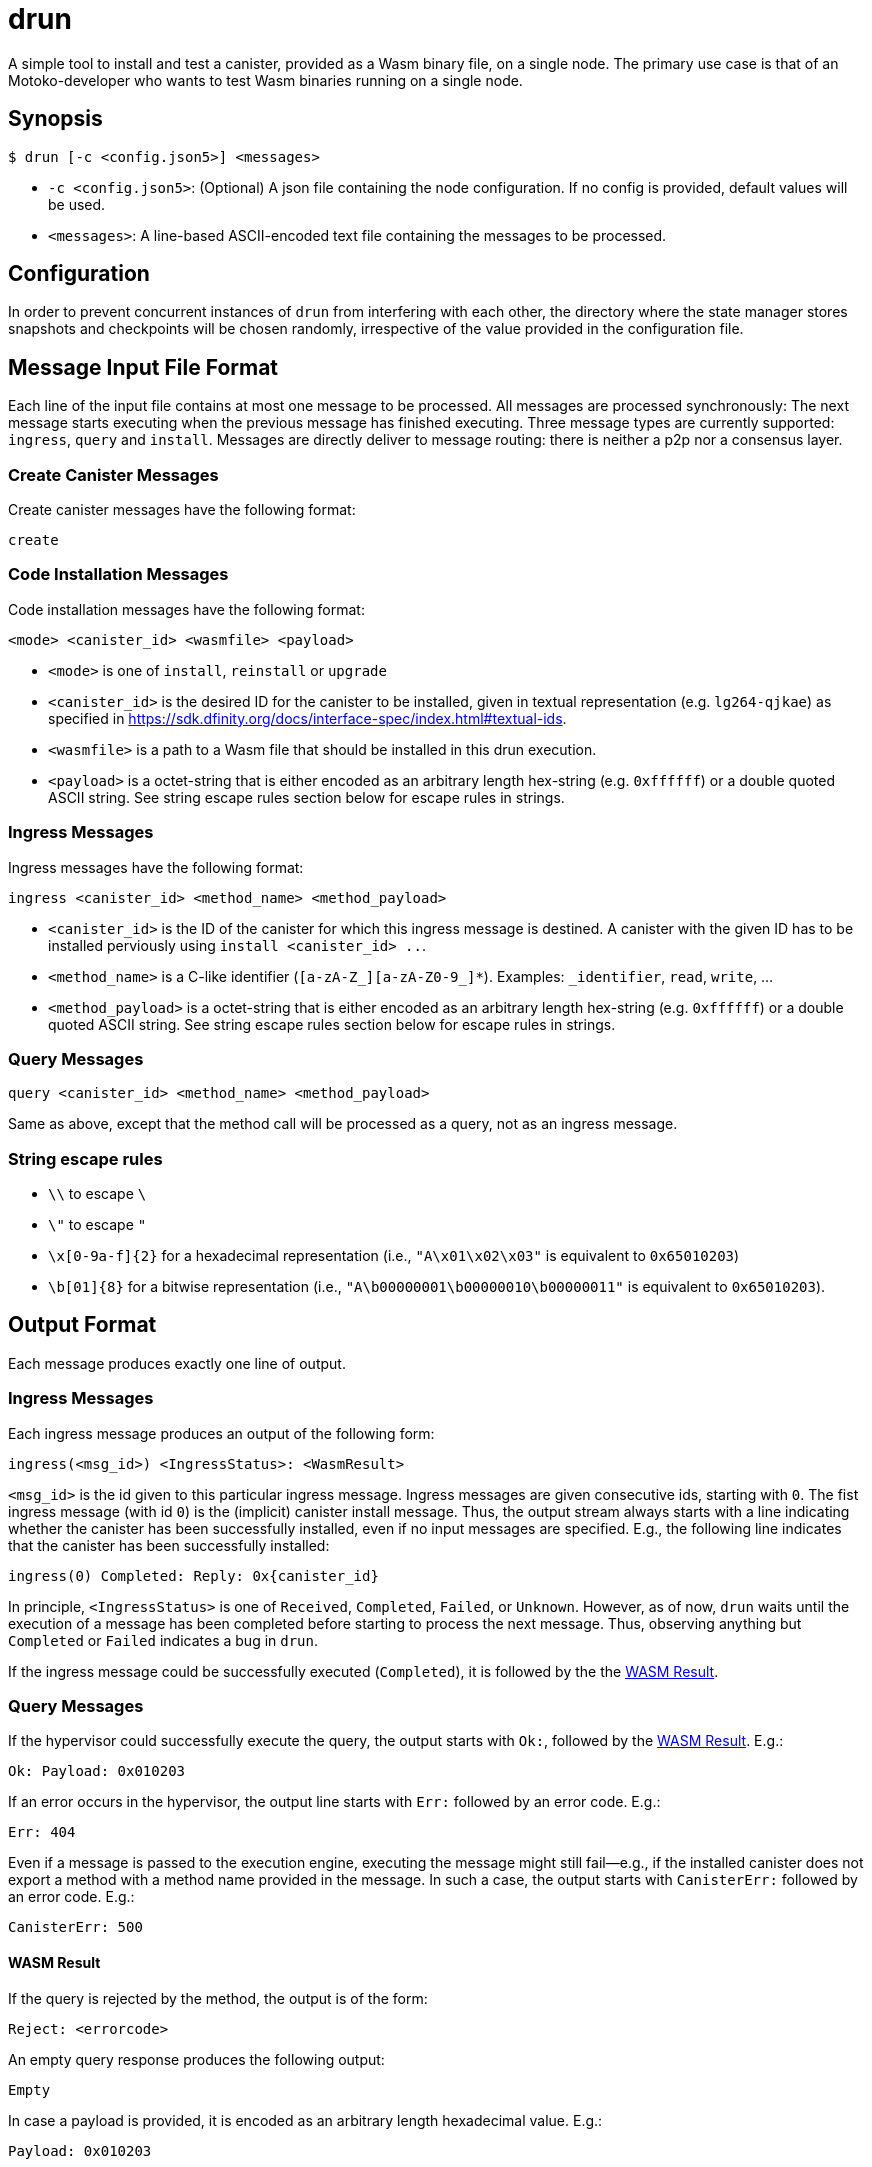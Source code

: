 = drun

A simple tool to install and test a canister, provided as a Wasm binary file, on a single node. The
primary use case is that of an Motoko-developer who wants to test Wasm binaries running on a single
node.

== Synopsis

[source,shell]
....
$ drun [-c <config.json5>] <messages>
....

* `-c <config.json5>`: (Optional) A json file containing the node configuration. If no config is
provided, default values will be used.
* `<messages>`: A line-based ASCII-encoded text file containing the messages to be processed.

== Configuration

In order to prevent concurrent instances of `drun` from interfering with each other, the directory
where the state manager stores snapshots and checkpoints will be chosen randomly, irrespective of
the value provided in the configuration file.

== Message Input File Format

Each line of the input file contains at most one message to be processed. All messages are processed
synchronously: The next message starts executing when the previous message has finished executing.
Three message types are currently supported: `ingress`, `query` and `install`. Messages are directly
deliver to message routing: there is neither a p2p nor a consensus layer.

=== Create Canister Messages

Create canister messages have the following format:

----
create
----

=== Code Installation Messages

Code installation messages have the following format:

----
<mode> <canister_id> <wasmfile> <payload>
----

* `<mode>` is one of `install`, `reinstall` or `upgrade`

* `<canister_id>` is the desired ID for the canister to be installed, given in textual
representation (e.g. `lg264-qjkae`) as specified in https://sdk.dfinity.org/docs/interface-spec/index.html#textual-ids.

* `<wasmfile>` is a path to a Wasm file that should be installed in this drun execution.

* `<payload>` is a octet-string that is either encoded as an arbitrary length hex-string
(e.g. `0xffffff`) or a double quoted ASCII string. See string escape rules
section below for escape rules in strings.

=== Ingress Messages

Ingress messages have the following format:

----
ingress <canister_id> <method_name> <method_payload>
----

* `<canister_id>` is the ID of the canister for which this ingress message is destined. A canister
with the given ID has to be installed perviously using `install <canister_id> ..`.

* `<method_name>` is a C-like identifier (`[a-zA-Z_][a-zA-Z0-9_]*`). Examples: `_identifier`,
`read`, `write`, ...

* `<method_payload>` is a octet-string that is either encoded as an arbitrary length hex-string
(e.g. `0xffffff`) or a double quoted ASCII string. See string escape rules
section below for escape rules in strings.

=== Query Messages

----
query <canister_id> <method_name> <method_payload>
----

Same as above, except that the method call will be processed as a query, not as an ingress message.

=== String escape rules

** `\\` to escape `\`
** `\"` to escape `"`
** `\x[0-9a-f]{2}` for a hexadecimal representation (i.e., ``"A\x01\x02\x03"``  is equivalent to
`0x65010203`)
** `\b[01]{8}` for a bitwise representation (i.e., `"A\b00000001\b00000010\b00000011"` is equivalent
to `0x65010203`).

== Output Format

Each message produces exactly one line of output.

=== Ingress Messages

Each ingress message produces an output of the following form:
----
ingress(<msg_id>) <IngressStatus>: <WasmResult>
----

`<msg_id>` is the id given to this particular ingress message. Ingress messages are given
consecutive ids, starting with `0`. The fist ingress message (with id `0`) is the (implicit)
canister install message. Thus, the output stream always starts with a line indicating whether the
canister has been successfully installed, even if no input messages are specified. E.g., the
following line indicates that the canister has been successfully installed:

----
ingress(0) Completed: Reply: 0x{canister_id}
----

In principle, `<IngressStatus>` is one of `Received`, `Completed`, `Failed`, or `Unknown`. However,
as of now, `drun` waits until the execution of a message has been completed before starting to
process the next message. Thus, observing anything but `Completed` or `Failed` indicates a bug in
`drun`.

If the ingress message could be successfully executed (`Completed`), it is followed by the
the <<WASM Result>>.

=== Query Messages

If the hypervisor could successfully execute the query, the output starts with `Ok:`, followed by
the <<WASM Result>>. E.g.:

----
Ok: Payload: 0x010203
----

If an error occurs in the hypervisor, the output line starts with `Err:` followed by an error code.
E.g.:

----
Err: 404
----

Even if a message is passed to the execution engine, executing the message might still fail—e.g., if
the installed canister does not export a method with a method name provided in the message. In such
a case, the output starts with `CanisterErr:` followed by an error code. E.g.:

----
CanisterErr: 500
----

==== WASM Result

If the query is rejected by the method, the output is of the form:

----
Reject: <errorcode>
----

An empty query response produces the following output:

----
Empty
----

In case a payload is provided, it is encoded as an arbitrary length hexadecimal value. E.g.:

----
Payload: 0x010203
----

== Example Usage

Let us assume that we have a file `counter.wasm` containing a compiled version of the Wasm-module
given in the Appendix under <<Counter Module>>. Among others, the module exposes two methods,
`write` and `read`. The `write` method increments a global counter stored on the heap, while the
`read` functions just returns the value of the counter modulo 256 as payload—i.e. the least
significant byte of the counter.

Let us further assume that we have a text file `in.txt` containing the following messages:

----
create
install ic:0100000000000000000000000000000000012D counter.wasm ""
ingress ic:0100000000000000000000000000000000012D write "Hello"
query ic:0100000000000000000000000000000000012D read "Hello"
ingress ic:0100000000000000000000000000000000012D write "Hello"
query ic:0100000000000000000000000000000000012D read "Hello"
----

Running the command

[source,shell]
----
$ drun counter.wasm in.txt
----

should result in the following output:

----
ingress(0) Reply: 0x{canister_id}
ingress(1) Completed: Empty
Ok: Payload: 0x01
ingress(2) Completed: Empty
Ok: Payload: 0x02
----

== Appendix

=== Counter Module

This module exports two methods, `write` and `read`. The `write` method is supposed to be called
with an ingress message, while the `read` method adheres to the query protocol as it calls the
`reply` System API method before returning. Both methods copy the first byte of the message payload
onto the heap. The copied byte is then used as an address into the heap to store or load a 32-bit
integer from the heap. The `write` method loads the global counter from the heap, increments it and
stores it back to the heap. The `read` method just returns the least significant byte of the counter
as payload—i.e. the value of the counter modulo 256.

[source,wast]
----
;; counter.wat ;;
(module
  (import "ic0" "msg_reply" (func $msg_reply))
  (import "ic0" "msg_reply_data_append"
    (func $msg_reply_data_append (param i32 i32)))
  (import "ic0" "msg_arg_data_copy"
    (func $ic0_msg_arg_data_copy (param i32) (param i32) (param i32)))

  (func $write (local $counter_addr i32)
    ;; copy the counter address into heap[0]
    (call $ic0_msg_arg_data_copy
      (i32.const 0) ;; heap dst = 0
      (i32.const 0) ;; payload offset = 0
      (i32.const 1) ;; length = 1
    )
    ;; store counter addr in a named local for readability
    (local.set $counter_addr (i32.load (i32.const 0)))

    ;; load old counter value, add 1, and store it back
    (i32.store
      (local.get $counter_addr)
      (i32.add (i32.const 1) (i32.load (local.get $counter_addr)))
    )
    (call $read)
  )

  (func $read
    (call $ic0_msg_arg_data_copy
      (i32.const 0) ;; heap dst = 0
      (i32.const 0) ;; payload offset = 0
      (i32.const 1) ;; length = 1
    )
    ;; now we copied the counter address into heap[0]
    (call $msg_reply_data_append
      (i32.load (i32.const 0)) ;; the counter address from heap[0]
      (i32.const 1))            ;; length
    (call $msg_reply))

  (memory $memory 1)
  (export "memory" (memory $memory))
  (export "canister_update write" (func $write))
  (export "canister_query read" (func $read)))
----
